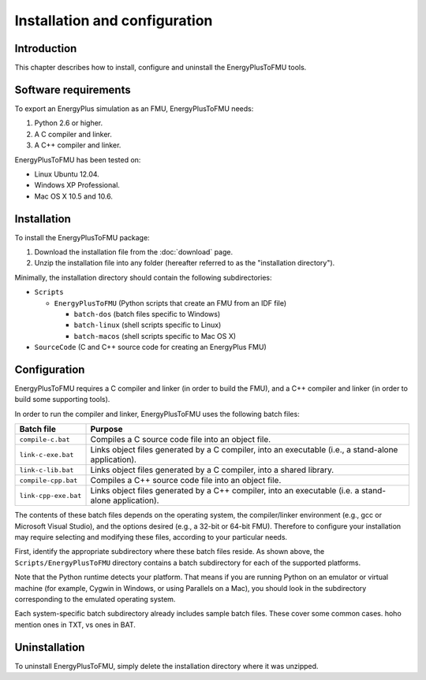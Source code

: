 .. highlight:: rest

.. _installation:

Installation and configuration
==============================


Introduction
^^^^^^^^^^^^

This chapter describes how to install, configure and uninstall the EnergyPlusToFMU tools.


Software requirements
^^^^^^^^^^^^^^^^^^^^^

To export an EnergyPlus simulation as an FMU, EnergyPlusToFMU needs:

1. Python 2.6 or higher.

2. A C compiler and linker.

3. A C++ compiler and linker.

EnergyPlusToFMU has been tested on:

- Linux Ubuntu 12.04.

- Windows XP Professional.

- Mac OS X 10.5 and 10.6.


Installation
^^^^^^^^^^^^

To install the EnergyPlusToFMU package:

1. Download the installation file from the :doc:`download` page. 

2. Unzip the installation file into any folder (hereafter referred to as the "installation directory").

Minimally, the installation directory should contain the following subdirectories:

- ``Scripts``

  - ``EnergyPlusToFMU``
    (Python scripts that create an FMU from an IDF file)

    - ``batch-dos``
      (batch files specific to Windows)

    - ``batch-linux``
      (shell scripts specific to Linux)

    - ``batch-macos``
      (shell scripts specific to Mac OS X)

- ``SourceCode``
  (C and C++ source code for creating an EnergyPlus FMU)


Configuration
^^^^^^^^^^^^^

EnergyPlusToFMU requires a C compiler and linker (in order to build the FMU), and a C++ compiler and linker (in order to build some supporting tools).

In order to run the compiler and linker, EnergyPlusToFMU uses the following batch files:

+----------------------+-------------------------------------------------------+
| Batch file           | Purpose                                               |
+======================+=======================================================+
| ``compile-c.bat``    | Compiles a C source code file into an object file.    |
+----------------------+-------------------------------------------------------+
| ``link-c-exe.bat``   | Links object files generated by a C compiler,         |
|                      | into an executable (i.e., a stand-alone application). |
+----------------------+-------------------------------------------------------+
| ``link-c-lib.bat``   | Links object files generated by a C compiler,         |
|                      | into a shared library.                                |
+----------------------+-------------------------------------------------------+
| ``compile-cpp.bat``  | Compiles a C++ source code file into an object file.  |
+----------------------+-------------------------------------------------------+
| ``link-cpp-exe.bat`` | Links object files generated by a C++ compiler,       |
|                      | into an executable (i.e. a stand-alone application).  |
+----------------------+-------------------------------------------------------+

The contents of these batch files depends on the operating system, the compiler/linker environment (e.g., gcc or Microsoft Visual Studio), and the options desired (e.g., a 32-bit or 64-bit FMU).
Therefore to configure your installation may require selecting and modifying these files, according to your particular needs.

First, identify the appropriate subdirectory where these batch files reside.
As shown above, the ``Scripts/EnergyPlusToFMU`` directory contains a batch subdirectory for each of the supported platforms.

Note that the Python runtime detects your platform.
That means if you are running Python on an emulator or virtual machine (for example, Cygwin in Windows, or using Parallels on a Mac), you should look in the subdirectory corresponding to the emulated operating system.

Each system-specific batch subdirectory already includes sample batch files.
These cover some common cases.
hoho mention ones in TXT, vs ones in BAT.


Uninstallation
^^^^^^^^^^^^^^

To uninstall EnergyPlusToFMU, simply delete the installation directory where it was unzipped.